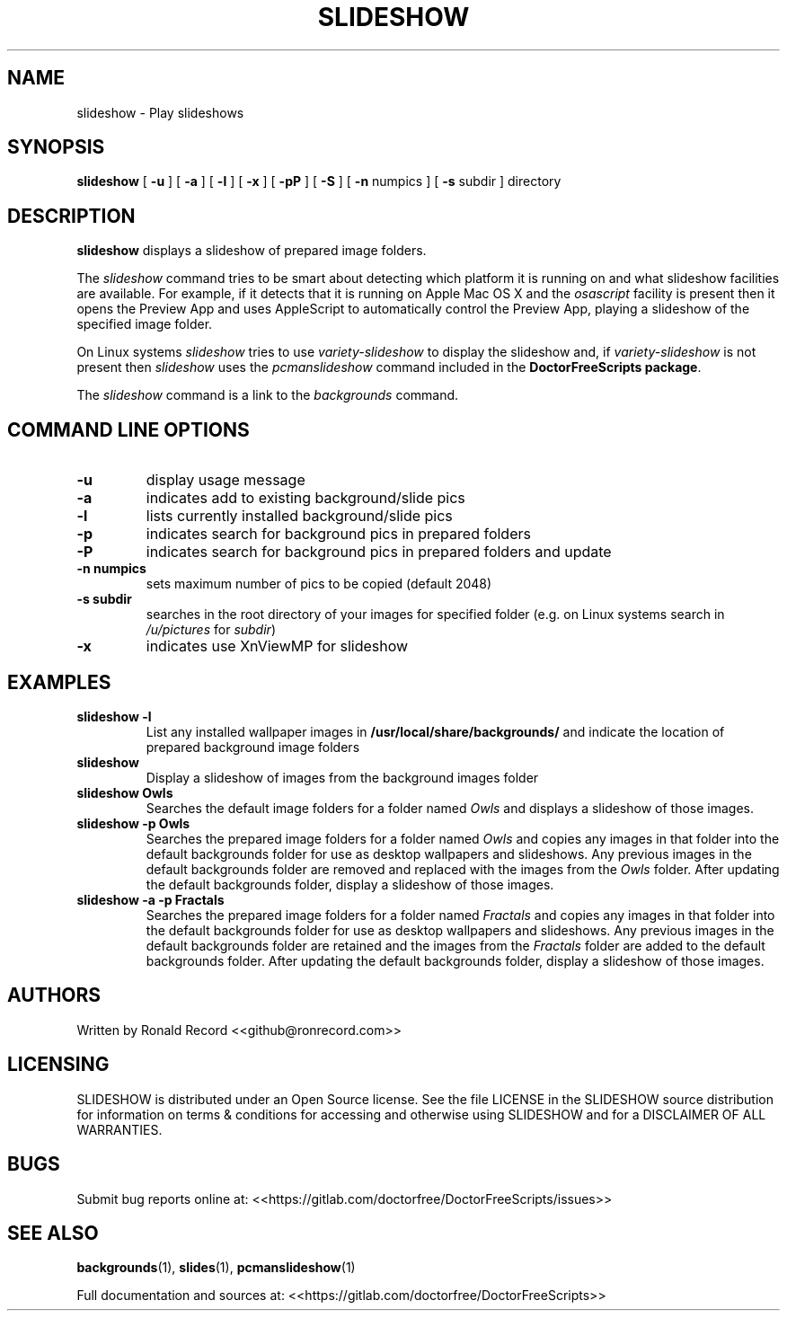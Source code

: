 .\" Automatically generated by Pandoc 2.16.2
.\"
.TH "SLIDESHOW" "1" "December 06, 2021" "slideshow 4.0" "User Manual"
.hy
.SH NAME
.PP
slideshow - Play slideshows
.SH SYNOPSIS
.PP
\f[B]slideshow\f[R] [ \f[B]-u\f[R] ] [ \f[B]-a\f[R] ] [ \f[B]-l\f[R] ] [
\f[B]-x\f[R] ] [ \f[B]-pP\f[R] ] [ \f[B]-S\f[R] ] [ \f[B]-n\f[R] numpics
] [ \f[B]-s\f[R] subdir ] directory
.SH DESCRIPTION
.PP
\f[B]slideshow\f[R] displays a slideshow of prepared image folders.
.PP
The \f[I]slideshow\f[R] command tries to be smart about detecting which
platform it is running on and what slideshow facilities are available.
For example, if it detects that it is running on Apple Mac OS X and the
\f[I]osascript\f[R] facility is present then it opens the Preview App
and uses AppleScript to automatically control the Preview App, playing a
slideshow of the specified image folder.
.PP
On Linux systems \f[I]slideshow\f[R] tries to use
\f[I]variety-slideshow\f[R] to display the slideshow and, if
\f[I]variety-slideshow\f[R] is not present then \f[I]slideshow\f[R] uses
the \f[I]pcmanslideshow\f[R] command included in the
\f[B]DoctorFreeScripts package\f[R].
.PP
The \f[I]slideshow\f[R] command is a link to the \f[I]backgrounds\f[R]
command.
.SH COMMAND LINE OPTIONS
.TP
\f[B]-u\f[R]
display usage message
.TP
\f[B]-a\f[R]
indicates add to existing background/slide pics
.TP
\f[B]-l\f[R]
lists currently installed background/slide pics
.TP
\f[B]-p\f[R]
indicates search for background pics in prepared folders
.TP
\f[B]-P\f[R]
indicates search for background pics in prepared folders and update
.TP
\f[B]-n numpics\f[R]
sets maximum number of pics to be copied (default 2048)
.TP
\f[B]-s subdir\f[R]
searches in the root directory of your images for specified folder (e.g.
on Linux systems search in \f[I]/u/pictures\f[R] for \f[I]subdir\f[R])
.TP
\f[B]-x\f[R]
indicates use XnViewMP for slideshow
.SH EXAMPLES
.TP
\f[B]slideshow -l\f[R]
List any installed wallpaper images in
\f[B]/usr/local/share/backgrounds/\f[R] and indicate the location of
prepared background image folders
.TP
\f[B]slideshow\f[R]
Display a slideshow of images from the background images folder
.TP
\f[B]slideshow Owls\f[R]
Searches the default image folders for a folder named \f[I]Owls\f[R] and
displays a slideshow of those images.
.TP
\f[B]slideshow -p Owls\f[R]
Searches the prepared image folders for a folder named \f[I]Owls\f[R]
and copies any images in that folder into the default backgrounds folder
for use as desktop wallpapers and slideshows.
Any previous images in the default backgrounds folder are removed and
replaced with the images from the \f[I]Owls\f[R] folder.
After updating the default backgrounds folder, display a slideshow of
those images.
.TP
\f[B]slideshow -a -p Fractals\f[R]
Searches the prepared image folders for a folder named
\f[I]Fractals\f[R] and copies any images in that folder into the default
backgrounds folder for use as desktop wallpapers and slideshows.
Any previous images in the default backgrounds folder are retained and
the images from the \f[I]Fractals\f[R] folder are added to the default
backgrounds folder.
After updating the default backgrounds folder, display a slideshow of
those images.
.SH AUTHORS
.PP
Written by Ronald Record <<github@ronrecord.com>>
.SH LICENSING
.PP
SLIDESHOW is distributed under an Open Source license.
See the file LICENSE in the SLIDESHOW source distribution for
information on terms & conditions for accessing and otherwise using
SLIDESHOW and for a DISCLAIMER OF ALL WARRANTIES.
.SH BUGS
.PP
Submit bug reports online at:
<<https://gitlab.com/doctorfree/DoctorFreeScripts/issues>>
.SH SEE ALSO
.PP
\f[B]backgrounds\f[R](1), \f[B]slides\f[R](1),
\f[B]pcmanslideshow\f[R](1)
.PP
Full documentation and sources at:
<<https://gitlab.com/doctorfree/DoctorFreeScripts>>
